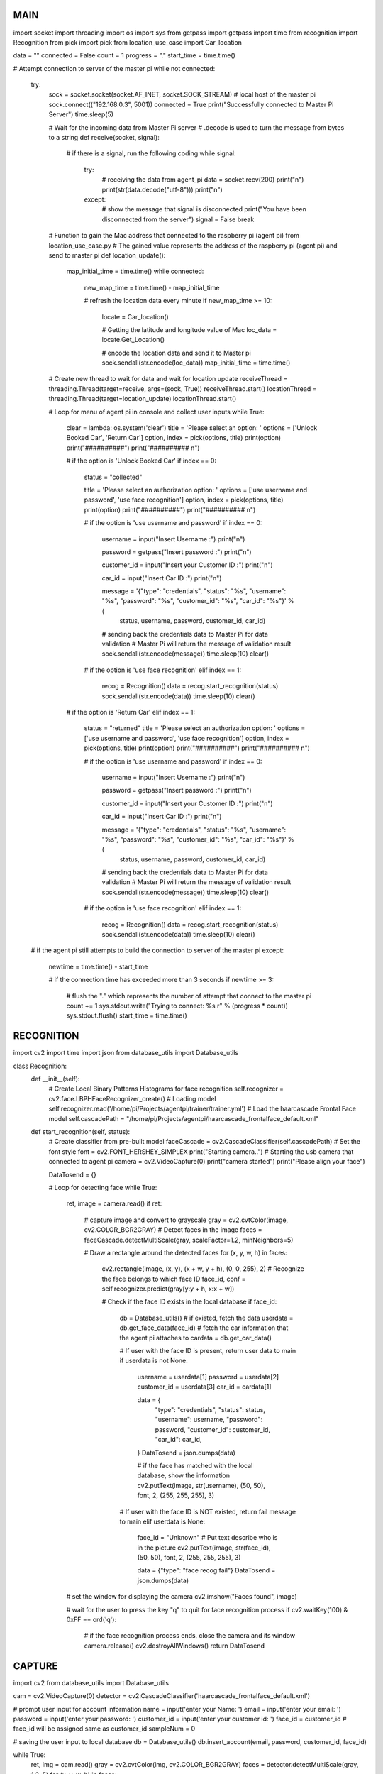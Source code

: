 ====
MAIN
====

.. code-block:: python

import socket
import threading
import os
import sys
from getpass import getpass
import time
from recognition import Recognition
from pick import pick
from location_use_case import Car_location


data = ""
connected = False
count = 1
progress = "."
start_time = time.time()

# Attempt connection to server of the master pi
while not connected:
    try:
        sock = socket.socket(socket.AF_INET, socket.SOCK_STREAM)
        # local host of the master pi
        sock.connect(("192.168.0.3", 5001))
        connected = True
        print("Successfully connected to Master Pi Server")
        time.sleep(5)

        # Wait for the incoming data from Master Pi server
        # .decode is used to turn the message from bytes to a string
        def receive(socket, signal):
            # if there is a signal, run the following coding
            while signal:
                try:
                    # receiving the data from agent_pi
                    data = socket.recv(200)
                    print("\n")
                    print(str(data.decode("utf-8")))
                    print("\n")

                except:
                    # show the message that signal is disconnected
                    print("You have been disconnected from the server")
                    signal = False
                    break

        # Function to gain the Mac address that connected to the raspberry pi (agent pi) from location_use_case.py
        # The gained value represents the address of the raspberry pi (agent pi) and send to master pi
        def location_update():
            map_initial_time = time.time()
            while connected:
                new_map_time = time.time() - map_initial_time

                # refresh the location data every minute
                if new_map_time >= 10:
                    locate = Car_location()

                    # Getting the latitude and longitude value of Mac
                    loc_data = locate.Get_Location()

                    # encode the location data and send it to Master pi
                    sock.sendall(str.encode(loc_data))
                    map_initial_time = time.time()


        # Create new thread to wait for data and wait for location update
        receiveThread = threading.Thread(target=receive, args=(sock, True))
        receiveThread.start()
        locationThread = threading.Thread(target=location_update)
        locationThread.start()

        # Loop for menu of agent pi in console and collect user inputs
        while True:
            clear = lambda: os.system('clear')
            title = 'Please select an option: '
            options = ['Unlock Booked Car', 'Return Car']
            option, index = pick(options, title)
            print(option)
            print("##########")
            print("########## \n")

            # if the option is 'Unlock Booked Car'
            if index == 0:
                status = "collected"

                title = 'Please select an authorization option: '
                options = ['use username and password', 'use face recognition']
                option, index = pick(options, title)
                print(option)
                print("##########")
                print("########## \n")

                # if the option is 'use username and password'
                if index == 0:
                    username = input("Insert Username :")
                    print("\n")

                    password = getpass("Insert password :")
                    print("\n")

                    customer_id = input("Insert your Customer ID :")
                    print("\n")

                    car_id = input("Insert Car ID :")
                    print("\n")

                    message = '{"type": "credentials", "status": "%s", "username": "%s", "password": "%s", "customer_id": "%s", "car_id": "%s"}' % (
                        status, username, password, customer_id, car_id)

                    # sending back the credentials data to Master Pi for data validation
                    # Master Pi will return the message of validation result
                    sock.sendall(str.encode(message))
                    time.sleep(10)
                    clear()

                # if the option is 'use face recognition'
                elif index == 1:
                    recog = Recognition()
                    data = recog.start_recognition(status)
                    sock.sendall(str.encode(data))
                    time.sleep(10)
                    clear()

            # if the option is 'Return Car'
            elif index == 1:
                status = "returned"
                title = 'Please select an authorization option: '
                options = ['use username and password', 'use face recognition']
                option, index = pick(options, title)
                print(option)
                print("##########")
                print("########## \n")

                # if the option is 'use username and password'
                if index == 0:
                    username = input("Insert Username :")
                    print("\n")

                    password = getpass("Insert password :")
                    print("\n")

                    customer_id = input("Insert your Customer ID :")
                    print("\n")

                    car_id = input("Insert Car ID :")
                    print("\n")

                    message = '{"type": "credentials", "status": "%s", "username": "%s", "password": "%s", "customer_id": "%s", "car_id": "%s"}' % (
                        status, username, password, customer_id, car_id)

                    # sending back the credentials data to Master Pi for data validation
                    # Master Pi will return the message of validation result
                    sock.sendall(str.encode(message))
                    time.sleep(10)
                    clear()

                # if the option is 'use face recognition'
                elif index == 1:
                    recog = Recognition()
                    data = recog.start_recognition(status)
                    sock.sendall(str.encode(data))
                    time.sleep(10)
                    clear()

    # if the agent pi still attempts to build the connection to server of the master pi
    except:
        newtime = time.time() - start_time

        # if the connection time has exceeded more than 3 seconds
        if newtime >= 3:
            # flush the "." which represents the number of attempt that connect to the master pi
            count += 1
            sys.stdout.write("Trying to connect: %s \r" % (progress * count))
            sys.stdout.flush()
            start_time = time.time()

===========
RECOGNITION
===========

.. code-block:: python

import cv2
import time
import json
from database_utils import Database_utils


class Recognition:
    def __init__(self):
        # Create Local Binary Patterns Histograms for face recognition
        self.recognizer = cv2.face.LBPHFaceRecognizer_create()
        # Loading model
        self.recognizer.read('/home/pi/Projects/agentpi/trainer/trainer.yml')
        # Load the haarcascade Frontal Face model
        self.cascadePath = "/home/pi/Projects/agentpi/haarcascade_frontalface_default.xml"

    def start_recognition(self, status):
        # Create classifier from pre-built model
        faceCascade = cv2.CascadeClassifier(self.cascadePath)
        # Set the font style
        font = cv2.FONT_HERSHEY_SIMPLEX
        print("Starting camera..")
        # Starting the usb camera that connected to agent pi
        camera = cv2.VideoCapture(0)
        print("camera started")
        print("Please align your face")

        DataTosend = {}

        # Loop for detecting face
        while True:
            ret, image = camera.read()
            if ret:
                # capture image and convert to grayscale
                gray = cv2.cvtColor(image, cv2.COLOR_BGR2GRAY)
                # Detect faces in the image
                faces = faceCascade.detectMultiScale(gray, scaleFactor=1.2, minNeighbors=5)

                # Draw a rectangle around the detected faces
                for (x, y, w, h) in faces:
                    cv2.rectangle(image, (x, y), (x + w, y + h), (0, 0, 255), 2)
                    # Recognize the face belongs to which face ID
                    face_id, conf = self.recognizer.predict(gray[y:y + h, x:x + w])

                    # Check if the face ID exists in the local database
                    if face_id:
                        db = Database_utils()
                        # if existed, fetch the data
                        userdata = db.get_face_data(face_id)
                        # fetch the car information that the agent pi attaches to
                        cardata = db.get_car_data()

                        # If user with the face ID is present, return user data to main
                        if userdata is not None:
                            username = userdata[1]
                            password = userdata[2]
                            customer_id = userdata[3]
                            car_id = cardata[1]

                            data = {
                                "type": "credentials",
                                "status": status,
                                "username": username,
                                "password": password,
                                "customer_id": customer_id,
                                "car_id": car_id,
                            }
                            DataTosend = json.dumps(data)

                            # if the face has matched with the local database, show the information
                            cv2.putText(image, str(username), (50, 50), font, 2, (255, 255, 255), 3)

                        # If user with the face ID is NOT existed, return fail message to main
                        elif userdata is None:
                            face_id = "Unknown"
                            # Put text describe who is in the picture
                            cv2.putText(image, str(face_id), (50, 50), font, 2, (255, 255, 255), 3)

                            data = {"type": "face recog fail"}
                            DataTosend = json.dumps(data)

            # set the window for displaying the camera
            cv2.imshow("Faces found", image)

            # wait for the user to press the key "q" to quit for face recognition process
            if cv2.waitKey(100) & 0xFF == ord('q'):
                # if the face recognition process ends, close the camera and its window
                camera.release()
                cv2.destroyAllWindows()
                return DataTosend

=======
CAPTURE
=======

.. code-block:: python

import cv2
from database_utils import Database_utils

cam = cv2.VideoCapture(0)
detector = cv2.CascadeClassifier('haarcascade_frontalface_default.xml')

# prompt user input for account information
name = input('enter your Name: ')
email = input('enter your email: ')
password = input('enter your password: ')
customer_id = input('enter your customer id: ')
face_id = customer_id  # face_id will be assigned same as customer_id
sampleNum = 0

# saving the user input to local database
db = Database_utils()
db.insert_account(email, password, customer_id, face_id)

while True:
    ret, img = cam.read()
    gray = cv2.cvtColor(img, cv2.COLOR_BGR2GRAY)
    faces = detector.detectMultiScale(gray, 1.3, 5)
    for (x, y, w, h) in faces:
        cv2.rectangle(img, (x, y), (x + w, y + h), (255, 0, 0), 2)
        # incrementing sample number
        sampleNum = sampleNum + 1
        # saving the captured face in the dataset folder
        cv2.imwrite("/home/pi/Projects/agentpi/data/raw/" + name + "." + face_id + '.' + str(sampleNum) + ".jpg",
                    gray[y:y + h, x:x + w])

    cv2.imshow('frame', img)
    # wait for 100 miliseconds
    if cv2.waitKey(100) & 0xFF == ord('q'):
        break
    # break if the sample number is more than 20
    elif sampleNum > 20:
        break

cam.release()
cv2.destroyAllWindows()

=================
LOCATION_USE_CASE
=================

.. code-block:: python

import uuid
import requests
import json
from database_utils import Database_utils
import math


# This class reads the mac address and sends it to the google geolocation API.
# The API returns latitude and longitude of the Mac address which is connecting with the raspberry pi.
# The latitude and longitude is therefore representing the address of the raspberry pi (agent pi) and send to master pi
class Car_location:

    def __init__(self):
        # print ("The MAC address in formatted way is : ", end="")
        self.mac_address = (':'.join(['{:02x}'.format((uuid.getnode() >> ele) & 0xff)
                                      for ele in range(0, 8 * 6, 8)][::-1]))

        self.URL = "https://www.googleapis.com/geolocation/v1/geolocate?key=AIzaSyCntWQD7A7rjkkwSi0-5ehvZt_eg3_6Dqs"

    def truncate(self, number, digits) -> float:
        multiplier = 10.0 ** digits
        return math.trunc(multiplier * number) / multiplier

    def Get_Location(self):
        headers = {
            'Content-type': 'application/json',
        }

        PARAMS = {
            "macAddress": self.mac_address,
            "signalStrength": -43,
            "age": 0,
            "channel": 11,
            "signalToNoiseRatio": 0
        }

        data = json.dumps(PARAMS)

        # sending get request and saving the response as response object
        r = requests.post(url=self.URL, headers=headers, data=data)

        data = json.loads(r.text)
        latitude = (data['location']['lat'])
        longitude = (data['location']['lng'])

        # get the car information from local database
        db = Database_utils()
        cardata = db.get_car_data()
        car_id = cardata[1]

        location_data = {
            "type": "location",
            "car_id": car_id,
            "latitude": self.truncate(latitude, 7),
            "longitude": self.truncate(longitude, 7)
        }
        dataTosend = json.dumps(location_data)

        db.update_car_location(latitude, longitude)
        return dataTosend

==============
DATABASE_UTILS
==============

.. code-block:: python

import sqlite3
from sqlite3 import Error


class Database_utils:
    def __init__(self, connection=None):
        self.database_name = 'agentpi_db'
        self.con = self.sql_connection()
        self.sql_initialize()

    def sql_initialize(self):
        self.sql_table()
        self.sql_insert_data()

    def sql_connection(self):
        try:
            con = sqlite3.connect(self.database_name)
            return con

        except Error:
            print(Error)

    def sql_table(self):
        cursorObj = self.con.cursor()

        cursorObj.execute("""
             DROP TABLE IF EXISTS car_details
        """)

        # Create a car details' TABLE in the local database
        cursorObj.execute("""
            CREATE TABLE IF NOT EXISTS car_details(
                id integer PRIMARY KEY,
                car_id real,
                make_name text,
                model_name text,
                seating_capacity real, 
                colour text, 
                car_type text,
                registration_no real,
                lat real ,lng real)
        """)

        # Create a user details' TABLE in the local database
        cursorObj.execute("""
            CREATE TABLE IF NOT EXISTS user_details(
                id integer PRIMARY KEY, 
                username text, 
                password text,
                customer_id integer,
                face_id integer)
        """)
        self.con.commit()

    def sql_insert_data(self):
        cursorObj = self.con.cursor()

        # Set 1 Car information that connected to 1 agent pi in the local database
        cursorObj.execute("INSERT INTO car_details(car_id , make_name ,model_name ,seating_capacity, colour, car_type ,registration_no ,lat ,lng ) VALUES (1 ,'Sedan' ,'Toyota' ,4 ,'red' ,'suv' ,32 ,-9 ,-9 )")

        self.con.commit()

    def insert_account(self, email, password, customer_id, face_id):
        cursorObj = self.con.cursor()
        cursorObj.execute("INSERT INTO user_details(username, password, customer_id, face_id) VALUES (?, ?, ?, ?)", (email, password, customer_id, face_id))
        self.con.commit()

    def update_car_location(self, lat, lng):
        cursorObj = self.con.cursor()
        cursorObj.execute('UPDATE car_details SET lat = {} and lng = {} where id = 1'.format(lat, lng))
        self.con.commit()

    def get_car_data(self):
        cursorObj = self.con.cursor()
        cursorObj.execute('SELECT * FROM car_details')
        return cursorObj.fetchone()

    def get_face_data(self, face_id):
        cursorObj = self.con.cursor()
        cursorObj.execute('SELECT * FROM user_details WHERE face_id = {}'.format(face_id))
        return cursorObj.fetchone()

    def get_user_data(self):
        cursorObj = self.con.cursor()
        cursorObj.execute('SELECT * FROM user_details')
        return cursorObj.fetchone()

========
TRAINING
========

.. code-block:: python

# Import OpenCV2 for image processing
# Import os for file path
import cv2, os
import numpy
from PIL import Image

GRAY_FOLDER = os.getcwd() + '/data/dataset/'
RAW_FOLDER = os.getcwd() + '/data/raw/'


def getImagesAndLabels():
    imagePaths = [os.path.join(RAW_FOLDER, f) for f in os.listdir(RAW_FOLDER)]
    # Initialize empty face sample list
    faceSamples = []
    # Initialize empty id list
    ids = []
    print("Training started!")

    # Loop all the file path
    for imagePath in imagePaths:
        # Get the image and convert it to grayscale
        PIL_img = Image.open(imagePath).convert('L')
        img_numpy = numpy.array(PIL_img, 'uint8')
        id = int(os.path.split(imagePath)[-1].split(".")[1])
        faces = cv2.CascadeClassifier("/home/pi/Projects/agentpi/haarcascade_frontalface_default.xml").detectMultiScale(
            img_numpy)

        # Loop for each face, append to their respective ID
        for (x, y, w, h) in faces:
            # Add the image to face samples
            faceSamples.append(img_numpy[y:y + h, x:x + w])
            # Add the ID to IDs
            ids.append(id)

    for image in os.listdir(RAW_FOLDER):
        img = cv2.imread(os.path.join(RAW_FOLDER, image))
        img_gray = cv2.cvtColor(img, cv2.COLOR_BGR2GRAY)
        cv2.imwrite(GRAY_FOLDER + "/" + image, img_gray)
        print(image)
        os.remove(os.path.join(RAW_FOLDER, image))

    # Pass the face array and IDs array
    return faceSamples, ids


faces, ids = getImagesAndLabels()
recognizer = cv2.face.LBPHFaceRecognizer_create()
recognizer.train(faces, numpy.array(ids))
recognizer.write('trainer/trainer.yml')
print("Training completed!")

==========
1_TRAINING
==========

.. code-block:: python

# Import OpenCV2 for image processing
# Import os for file path
import cv2, os
import numpy
from PIL import Image

GRAY_FOLDER = os.getcwd() + '/data/dataset/'
RAW_FOLDER = os.getcwd() + '/data/raw/'


def getImagesAndLabels():
    imagePaths = [os.path.join(RAW_FOLDER, f) for f in os.listdir(RAW_FOLDER)]
    faceSamples = []  # Initialize empty face sample list
    ids = []  # Initialize empty id list
    print("Training started!")

    # Loop all the file path
    for imagePath in imagePaths:
        PIL_img = Image.open(imagePath).convert('L')  # Get the image and convert it to grayscale
        img_numpy = numpy.array(PIL_img, 'uint8')
        id = int(os.path.split(imagePath)[-1].split(".")[1])
        faces = cv2.CascadeClassifier("/home/pi/Projects/agentpi/haarcascade_frontalface_default.xml").detectMultiScale(
            img_numpy)

        # Loop for each face, append to their respective ID
        for (x, y, w, h) in faces:
            faceSamples.append(img_numpy[y:y + h, x:x + w])  # Add the image to face samples
            ids.append(id)  # Add the ID to IDs

    for image in os.listdir(RAW_FOLDER):
        img = cv2.imread(os.path.join(RAW_FOLDER, image))
        img_gray = cv2.cvtColor(img, cv2.COLOR_BGR2GRAY)
        cv2.imwrite(GRAY_FOLDER + "/" + image, img_gray)
        print(image)
        os.remove(os.path.join(RAW_FOLDER, image))

    # Pass the face array and IDs array
    return faceSamples, ids


faces, ids = getImagesAndLabels()
recognizer = cv2.face.LBPHFaceRecognizer_create()
recognizer.train(faces, numpy.array(ids))
recognizer.write('trainer/trainer.yml')
print("Training completed!")






